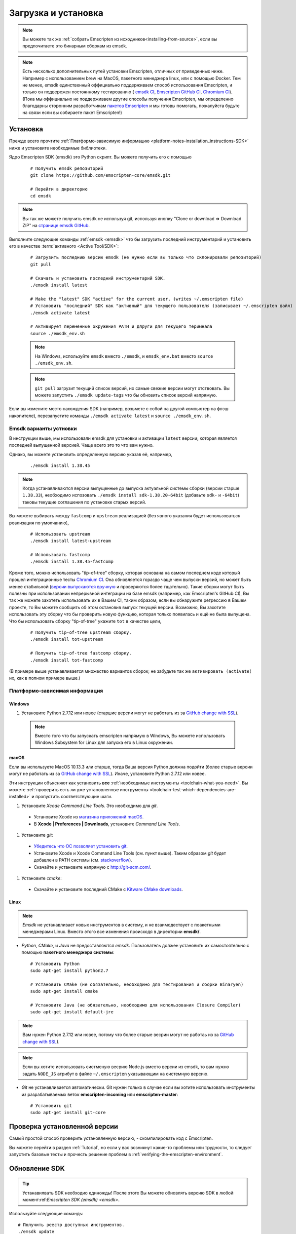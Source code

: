 .. _sdk-download-and-install:

====================
Загрузка и установка
====================

.. note:: Вы можете так же :ref:`собрать Emscripten из исходников<installing-from-source>`, если вы предпочитаете это бинарным сборкам из emsdk. 

.. note:: Есть несколько дополнительных путей установки Emscripten, отличных от приведенных ниже.
    Например с использованием brew на MacOS, пакетного менеджера linux, или c помощью Docker. 
    Тем не менее, emsdk единственный оффициально поддерживаем способ использования Emscripten, 
    и только он подвережен постоянному тестированию (
    `emsdk CI <https://github.com/emscripten-core/emsdk/blob/master/.circleci/config.yml>`_,
    `Emscripten GitHub CI <https://github.com/emscripten-core/emscripten/blob/master/.circleci/config.yml>`_,
    `Chromium CI <https://ci.chromium.org/p/emscripten-releases>`_). (Пока мы оффициально не поддерживаем
    другие способы получения Emscripten, мы определенно благодарны сторонним разработчикам
    `пакетов Emscripten <https://github.com/emscripten-core/emscripten/blob/incoming/docs/process.md#packaging-emscripten>`_
    и мы готовы помогать, пожалуйста будьте на связи если вы собираете пакет Emscripten!)

.. _sdk-installation-instructions:

Установка
=========

Прежде всего прочтите :ref:`Платформо-зависимую информацию <platform-notes-installation_instructions-SDK>` ниже и установите необходимые библиотеки.

Ядро Emscripten SDK (emsdk) это Python скрипт. Вы можете получить его с помощью

  ::

    # Получить emsdk репозиторий 
    git clone https://github.com/emscripten-core/emsdk.git

    # Перейти в директорию 
    cd emsdk

.. note:: Вы так же можете получить emsdk не используя git, используя кнопку "Clone or download => Download ZIP" на `странице emsdk GitHub <https://github.com/emscripten-core/emsdk>`_.

Выполните следующие команды :ref:`emsdk <emsdk>` что бы загрузить последний инструментарий и установить его в качестве :term:`активного <Active Tool/SDK>`:

  ::

    # Загрузить последнию версию emsdk (не нужно если вы только что склонировали репозиторий)
    git pull

    # Скачать и установить последний инструментарий SDK.
    ./emsdk install latest

    # Make the "latest" SDK "active" for the current user. (writes ~/.emscripten file)
    # Установить "последний" SDK как "активный" для текущего пользователя (записывает ~/.emscripten файл)
    ./emsdk activate latest

    # Активирует переменные окружения PATH и длруги для текущего теримнала
    source ./emsdk_env.sh

  .. note:: На Windows, используйте ``emsdk`` вместо ``./emsdk``, и ``emsdk_env.bat`` вместо ``source ./emsdk_env.sh``.

  .. note:: ``git pull`` загрузит текущий список версий, но самые свежие версии могут отствовать. Вы можете запустить ``./emsdk update-tags`` что бы обновить список версий напрямую. 

Если вы измените место нахождения SDK (например, возьмете с собой на другой компьютер на флэш накопителе), перезапустите команды ``./emsdk activate latest`` и ``source ./emsdk_env.sh``. 

Emsdk варианты устновки 
-----------------------

В инструкции выше, мы использовали emsdk для установки и активации ``latest`` версии, которая является последней выпущенной версией. Чаще всего это то что вам нужно.

Однако, вы можете установить определенную версию указав её, например,

  ::

    ./emsdk install 1.38.45


.. note:: Когда устанавливаются версии выпущенные до выпуска актуальной системы сборки (версии старше ``1.38.33``), необходимо испозовать ``./emsdk install sdk-1.38.20-64bit`` (добавьте ``sdk-`` и ``-64bit``) таковы текущие соглашения по установке старых версий.

Вы можете выбирать между ``fastcomp`` и ``upstream`` реализацией (без явного указания будет использоваться реализация по умолчанию),

  ::

    # Использовать upstream 
    ./emsdk install latest-upstream

    # Использовать fastcomp 
    ./emsdk install 1.38.45-fastcomp


Кроме того, можно использовать "tip-of-tree" сборку, которая основана на самом последнем коде который прошел интеграционные тесты `Chromium CI <https://ci.chromium.org/p/emscripten-releases>`_. Она обновляется гораздо чаще чем выпуски версий, но может быть менее стабильной (`версии выпускаются вручную <https://github.com/emscripten-core/emscripten/blob/incoming/docs/process.md#minor-version-updates-1xy-to-1xy1>`_ и проверяются более тщательно). Такие сборки могут быть полезны при использовании непрерывной интеграции на базе emsdk (например, как Emscripten's GitHub CI), Вы так же можете захотеть использовать их в Вашем CI, таким образом, если вы обнаружите регрессию в Вашем проекте, то Вы можете сообщить об этом остановив выпуск текущей версии. Возможно, Вы захотите использовать эту сборку что бы проверить новую функцию, которая только появилась и ещё не была выпущена. Что бы использовать сборку "tip-of-tree" укажите ``tot`` в качестве цели,

  ::

    # Получить tip-of-tree upstream сборку.
    ./emsdk install tot-upstream

    # Получить tip-of-tree fastcomp сборку.
    ./emsdk install tot-fastcomp

(В примере выше устанавливается множество вариантов сборок; не забудьте так же ``активировать (activate)`` их, как в полном примере выше.)

.. _platform-notes-installation_instructions-SDK:

Платформо-зависимая информация
------------------------------

Windows
+++++++

#. Установите Python 2.7.12 или новее (старшие версии могут не работать из за `GitHub change with SSL <https://github.com/emscripten-core/emscripten/issues/6275>`_).

  .. note:: Вместо того что бы запускать emscripten напрямую в Windows, Вы можете использовать Windows Subsystem for Linux для запуска его в Linux окружении.

macOS
+++++

Если вы используете MacOS 10.13.3 или старше, тогда Ваша версия Python должна подойти (более старые версии могут не работать из за `GitHub change with SSL <https://github.com/emscripten-core/emscripten/issues/6275>`_). Иначе, установите Python 2.7.12 или новее.

Эти инструкции объясняют как установить **все** :ref:`необходимые инструменты <toolchain-what-you-need>`. Вы можете :ref:`проверить есть ли уже установленные инструменты <toolchain-test-which-dependencies-are-installed>` и пропустить соответствующие шаги.

#. Установите *Xcode Command Line Tools*. Это необходимо для *git*.

  -  Установите Xcode из `магазина приложений macOS <http://superuser.com/questions/455214/where-is-svn-on-os-x-mountain-lion>`_.
  -  В **Xcode | Preferences | Downloads**, установите *Command Line Tools*.

#. Установите *git*:

  - `Убедитесь что ОС позволяет установить git <https://support.apple.com/en-gb/HT202491>`_.
  - Установите Xcode и Xcode Command Line Tools (см. пункт выше). Таким образом *git* будет добавлен в PATH системы (см. `stackoverflow <http://stackoverflow.com/questions/9329243/xcode-4-4-command-line-tools>`_).
  - Скачайте и установите напрямую с http://git-scm.com/.

#. Установите *cmake*:

  -  Скачайте и установите последний CMake с `Kitware CMake downloads <http://www.cmake.org/download/>`_.

  .. _getting-started-on-macos-install-python2:

Linux
++++++++

.. note:: *Emsdk* не устанавливает новых инструментов в систему, и не взаимодествует с поакетными менеджерами Linux. Вместо этого все изменения происходя в директории **emsdk/**.

- *Python*, *CMake*, и *Java* не предоставляются *emsdk*. Пользователь должен установить их самостоятельно с помощью **пакетного менеджера системы**:

  ::

    # Установить Python
    sudo apt-get install python2.7

    # Установить CMake (не обязательно, необходимо для тестирования и сборки Binaryen)
    sudo apt-get install cmake

    # Установите Java (не обязательно, необходимо для использования Closure Compiler)
    sudo apt-get install default-jre

.. note:: Вам нужен Python 2.7.12 или новее, потому что более старые весрии могут не работаь из за `GitHub change with SSL <https://github.com/emscripten-core/emscripten/issues/6275>`_).

.. note:: Если вы хотите использовать систменую весрию Node.js вместо версии из emsdk, то вам нужно задать ``NODE_JS`` атрибут в файле ``~/.emscripten`` указывающим на системную версию. 

- *Git* не устанавливается автоматически. Git нужен только в случае если вы хотите использовать инструменты из разрабатываемых веток **emscripten-incoming** или **emscripten-master**:

  ::

    # Установить git
    sudo apt-get install git-core


Проверка установленной версии
=============================

Самый простой способ проверить установленную версию, - скомпилировать код с Emscripten.

Вы можете перейти в раздел :ref:`Tutorial`, но если у вас возникнут какие-то проблемы или трудности, то следует запустить базовые тесты и прочесть решение проблем в :ref:`verifying-the-emscripten-environment`.


.. _updating-the-emscripten-sdk:

Обновление SDK
==============

.. tip:: Устанавилвать SDK необходио единожды! После этого Вы можете обновлять версию SDK в любой момент:ref:`Emscripten SDK (emsdk) <emsdk>`.

Используйте следующие команды ::

  # Получить реестр доступных инструментов.
  ./emsdk update

  # Скачать и устновить последние инструменты SDK.
  ./emsdk install latest

  # Установить конфигурацию компилятора на "latest" SDK.
  ./emsdk activate latest

  # Изменить переменные окружения и PATH в текущем терминале.
  source ./emsdk_env.sh

Пакетный менеджер может делать множество других задач от загрузки указанных старых версий, до установки :ref:`инструментов из репозитория GitHub <emsdk-master-or-incoming-sdk>` (или даже из вашего форка). Узнайте больше из раздела :ref:`emsdk_howto`.

.. _downloads-uninstall-the-sdk:

Удаление инструментов Emscripten SDK
====================================

Если вы хотите удалить полностью SDK, просто удалите директорию его содержащею.

Так же можно :ref:`удалить определенную утилиту в составе SDK <emsdk-remove-tool-sdk>`.
